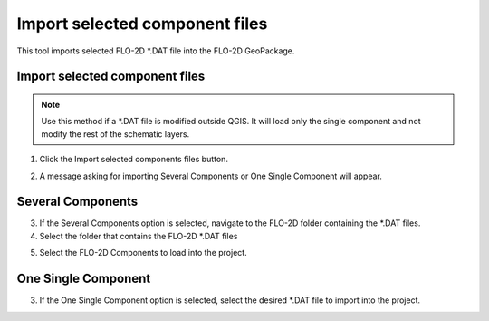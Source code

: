Import selected component files
================================

This tool imports selected FLO-2D \*.DAT file into the FLO-2D GeoPackage.

Import selected component files
--------------------------------

.. note:: Use this method if a \*.DAT file is modified outside QGIS.  It will load only the single component and not
          modify the rest of the schematic layers.

1. Click the
   Import selected components files button.

.. image:: ../../img/Buttons/importexport002.png

2. A message asking for importing Several Components or
   One Single Component will appear.

.. image:: ../../img/Imported-Selected-Component-Files/import004.png

Several Components
-------------------

3. If the Several Components option is selected,
   navigate to the FLO-2D folder containing the \*.DAT files.

4. Select the folder that contains the FLO-2D \*.DAT files

.. image:: ../../img/Imported-Selected-Component-Files/import005.png

5. Select the
   FLO-2D Components to load into the project.

.. image:: ../../img/Imported-Selected-Component-Files/import003.png


One Single Component
----------------------

3. If the One Single Component option is selected,
   select the desired \*.DAT file to import into the project.

.. image:: ../../img/Imported-Selected-Component-Files/import006.png

